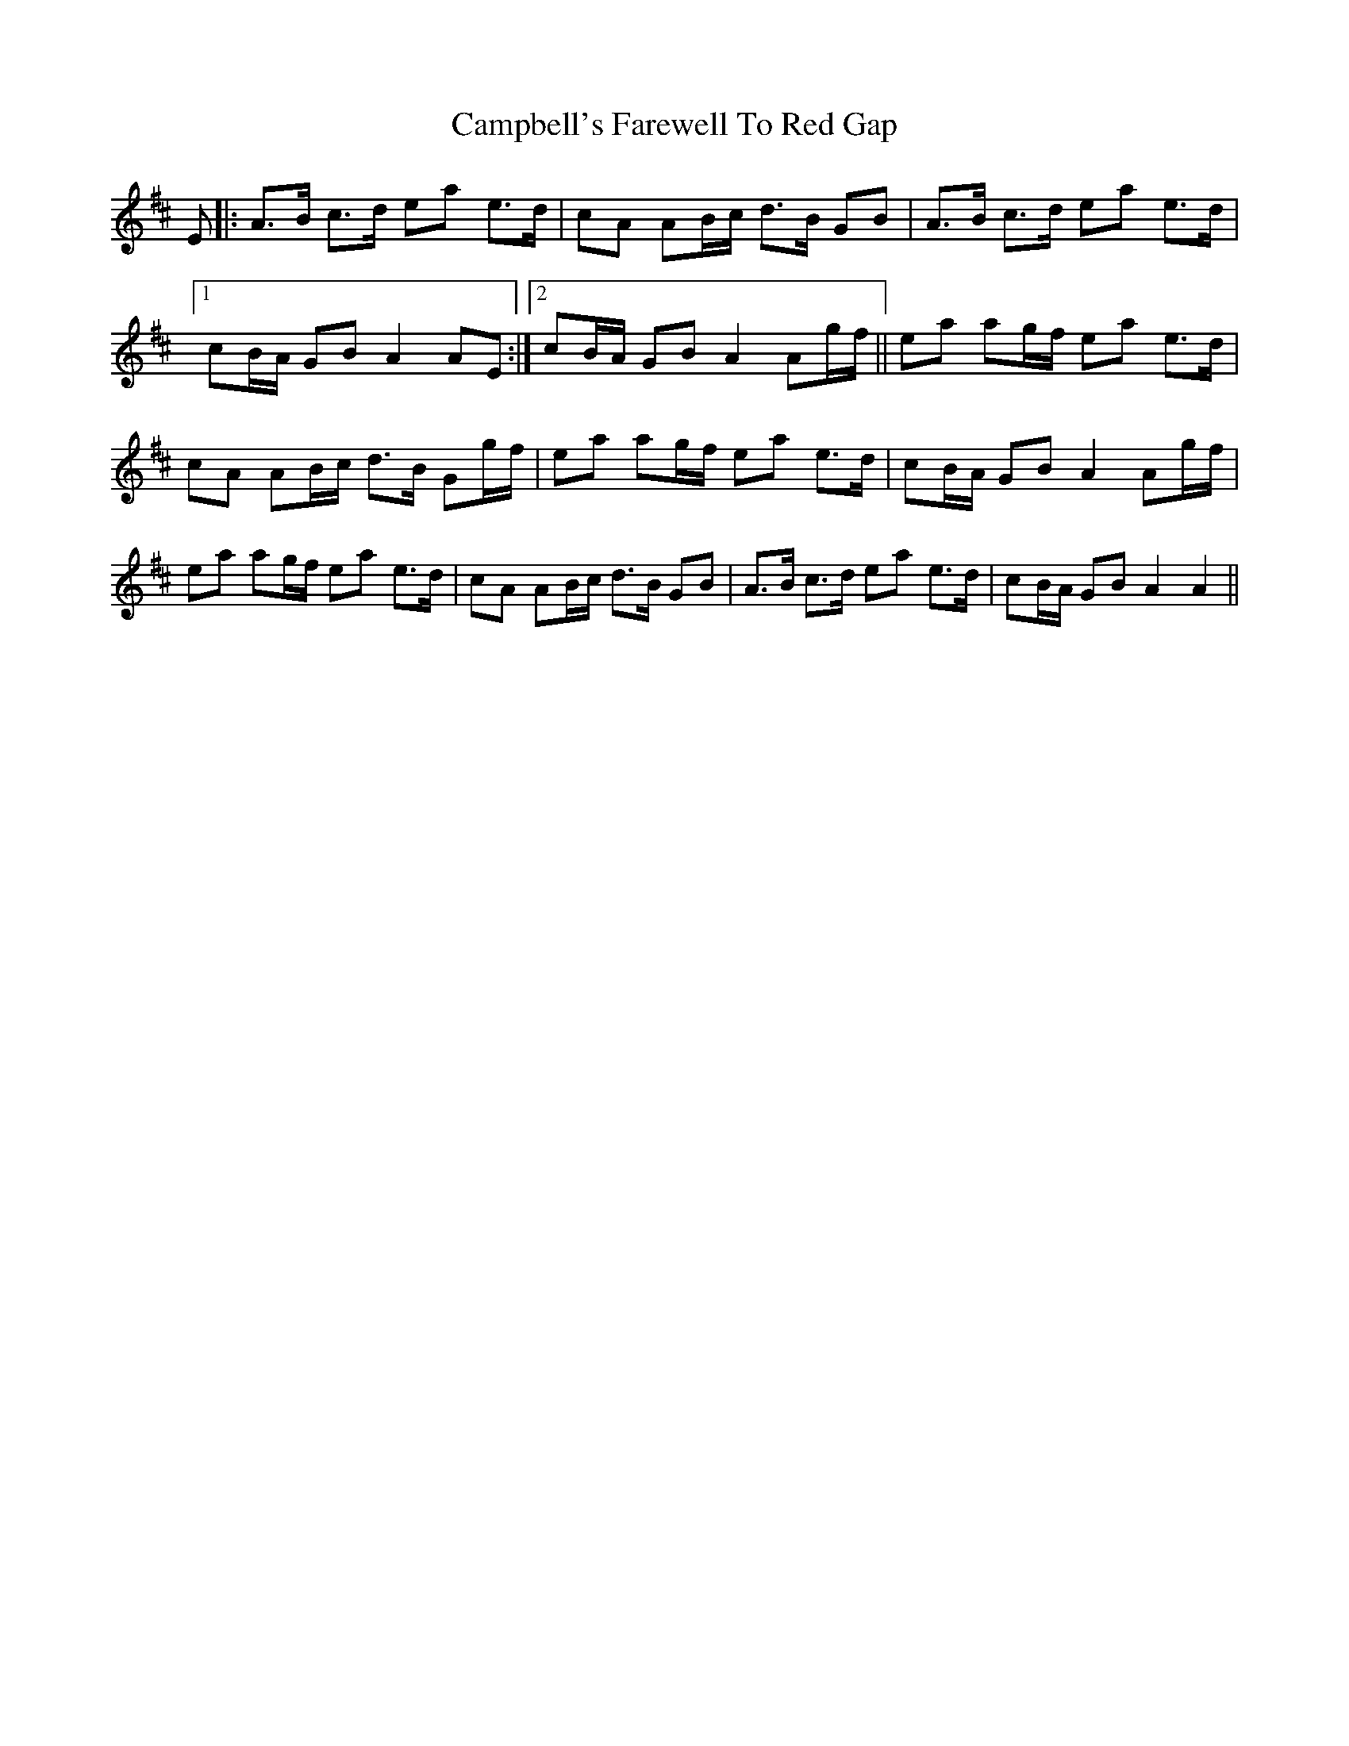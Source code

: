 X: 5962
T: Campbell's Farewell To Red Gap
R: march
M: 
K: Amixolydian
E|:A>B c>d ea e>d|cA AB/c/ d>B GB|A>B c>d ea e>d|
[1 cB/A/ GB A2 AE:|2 cB/A/ GB A2 Ag/f/||ea ag/f/ ea e>d|
cA AB/c/ d>B Gg/f/|ea ag/f/ ea e>d|cB/A/ GB A2 Ag/f/|
ea ag/f/ ea e>d|cA AB/c/ d>B GB|A>B c>d ea e>d|cB/A/ GB A2 A2||

